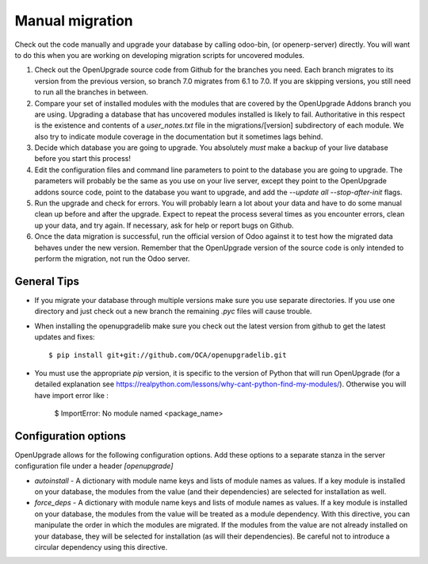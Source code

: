 Manual migration
================

Check out the code manually and upgrade your database by calling odoo-bin,
(or openerp-server) directly. You will want to do this when you are working on
developing migration scripts for uncovered modules.

1. Check out the OpenUpgrade source code from Github for the branches you
   need. Each branch migrates to its version from the previous version, so
   branch 7.0 migrates from 6.1 to 7.0. If you are skipping versions, you still
   need to run all the branches in between.

2. Compare your set of installed modules with the modules that are covered by
   the OpenUpgrade Addons branch you are using. Upgrading a database that has
   uncovered modules installed is likely to fail. Authoritative in this respect
   is the existence and contents of a *user_notes.txt* file in the
   migrations/[version] subdirectory of each module. We also try to indicate
   module coverage in the documentation but it sometimes lags behind.

3. Decide which database you are going to upgrade. You absolutely *must* make a
   backup of your live database before you start this process!

4. Edit the configuration files and command line parameters to point to the
   database you are going to upgrade. The parameters will probably be the same
   as you use on your live server, except they point to the OpenUpgrade
   addons source code, point to the database you want to upgrade, and add the
   *--update all --stop-after-init* flags.

5. Run the upgrade and check for errors. You will probably learn a lot about
   your data and have to do some manual clean up before and after the upgrade.
   Expect to repeat the process several times as you encounter errors, clean up
   your data, and try again. If necessary, ask for help or report bugs on
   Github.

6. Once the data migration is successful, run the official version of Odoo
   against it to test how the migrated data behaves under the new version.
   Remember that the OpenUpgrade version of the source code is only intended to
   perform the migration, not run the Odoo server.

General Tips
++++++++++++

* If you migrate your database through multiple versions make sure you use separate directories. If you use one directory and just check out a new branch the remaining *.pyc* files will cause trouble.

* When installing the openupgradelib make sure you check out the latest version from github to get the latest updates and fixes::

    $ pip install git+git://github.com/OCA/openupgradelib.git

* You must use the appropriate *pip* version, it is specific to the version of Python that will run OpenUpgrade (for a detailed explanation see https://realpython.com/lessons/why-cant-python-find-my-modules/). Otherwise you will have import error like :

   $ ImportError: No module named <package_name>
 

Configuration options
+++++++++++++++++++++

OpenUpgrade allows for the following configuration options. Add these options
to a separate stanza in the server configuration file under a header
*[openupgrade]*

* *autoinstall* - A dictionary with module name keys and lists of module names
  as values. If a key module is installed on your database, the modules from
  the value (and their dependencies) are selected for installation as well.

* *force_deps* - A dictionary with module name keys and lists of module names
  as values. If a key module is installed on your database, the modules from
  the value will be treated as a module dependency. With this directive, you
  can manipulate the order in which the modules are migrated. If the modules
  from the value are not already installed on your database, they will be
  selected for installation (as will their dependencies). Be careful not to
  introduce a circular dependency using this directive.
